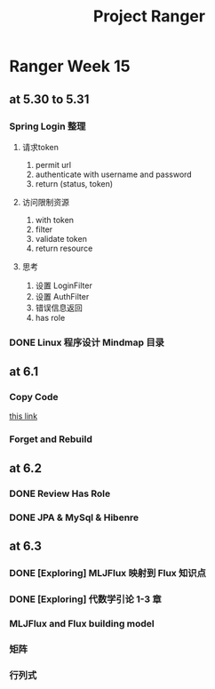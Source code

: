 #+title: Project Ranger
* Ranger Week 15
** at 5.30 to 5.31
*** Spring Login 整理
**** 请求token
1. permit url
2. authenticate with username and password
3. return (status, token)
**** 访问限制资源
1. with token
2. filter
3. validate token
4. return resource

**** 思考
1. 设置 LoginFilter
2. 设置 AuthFilter
3. 错误信息返回
4. has role
*** DONE Linux 程序设计 Mindmap 目录

** at 6.1
*** Copy Code
[[https://github1s.com/gf-huanchupk/SpringBootLearning/blob/master/springboot-jwt/src/main/java/com/gf/utils/JwtTokenUtil.java][this link]]
*** Forget and Rebuild
** at 6.2
*** DONE Review Has Role
*** DONE JPA & MySql & Hibenre
** at 6.3
*** DONE [Exploring] MLJFlux 映射到 Flux 知识点
*** DONE [Exploring] 代数学引论 1-3 章
*** MLJFlux and Flux building model
*** 矩阵
*** 行列式